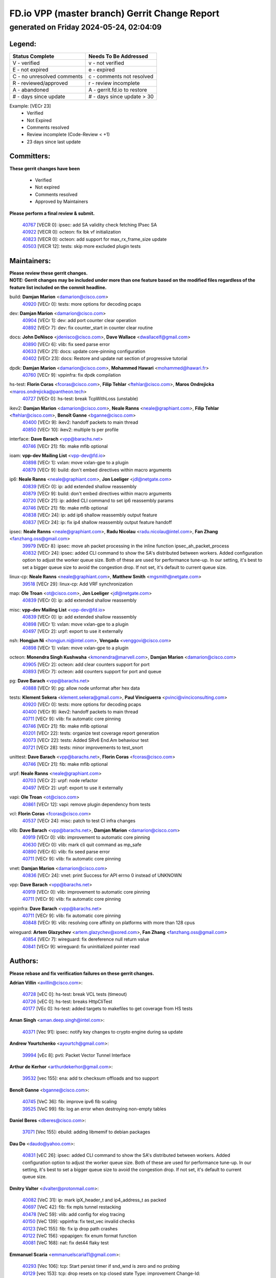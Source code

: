 
==============================================
FD.io VPP (master branch) Gerrit Change Report
==============================================
--------------------------------------------
generated on Friday 2024-05-24, 02:04:09
--------------------------------------------


Legend:
-------
========================== ===========================
Status Complete            Needs To Be Addressed
========================== ===========================
V - verified               v - not verified
E - not expired            e - expired
C - no unresolved comments c - comments not resolved
R - reviewed/approved      r - review incomplete
A - abandoned              A - gerrit.fd.io to restore
# - days since update      # - days since update > 30
========================== ===========================

Example: [VECr 23]
    - Verified
    - Not Expired
    - Comments resolved
    - Review incomplete (Code-Review < +1)
    - 23 days since last update


Committers:
-----------
| **These gerrit changes have been**

    - Verified
    - Not expired
    - Comments resolved
    - Approved by Maintainers

| **Please perform a final review & submit.**

  | `40767 <https:////gerrit.fd.io/r/c/vpp/+/40767>`_ [VECR 0]: ipsec: add SA validity check fetching IPsec SA
  | `40922 <https:////gerrit.fd.io/r/c/vpp/+/40922>`_ [VECR 0]: octeon: fix lbk vf initialization
  | `40823 <https:////gerrit.fd.io/r/c/vpp/+/40823>`_ [VECR 0]: octeon: add support for max_rx_frame_size update
  | `40503 <https:////gerrit.fd.io/r/c/vpp/+/40503>`_ [VECR 12]: tests: skip more excluded plugin tests

Maintainers:
------------
| **Please review these gerrit changes.**

| **NOTE: Gerrit changes may be included under more than one feature based on the modified files regardless of the feature list included on the commit headline.**

build: **Damjan Marion** <damarion@cisco.com>
  | `40920 <https:////gerrit.fd.io/r/c/vpp/+/40920>`_ [VECr 0]: tests: more options for decoding pcaps

dev: **Damjan Marion** <damarion@cisco.com>
  | `40904 <https:////gerrit.fd.io/r/c/vpp/+/40904>`_ [VECr 1]: dev: add port counter clear operation
  | `40892 <https:////gerrit.fd.io/r/c/vpp/+/40892>`_ [VECr 7]: dev: fix counter_start in counter clear routine

docs: **John DeNisco** <jdenisco@cisco.com>, **Dave Wallace** <dwallacelf@gmail.com>
  | `40890 <https:////gerrit.fd.io/r/c/vpp/+/40890>`_ [VECr 6]: vlib: fix seed parse error
  | `40633 <https:////gerrit.fd.io/r/c/vpp/+/40633>`_ [VECr 21]: docs: update core-pinning configuration
  | `40402 <https:////gerrit.fd.io/r/c/vpp/+/40402>`_ [VECr 23]: docs: Restore and update nat section of progressive tutorial

dpdk: **Damjan Marion** <damarion@cisco.com>, **Mohammed Hawari** <mohammed@hawari.fr>
  | `40760 <https:////gerrit.fd.io/r/c/vpp/+/40760>`_ [VECr 9]: vppinfra: fix dpdk compilation

hs-test: **Florin Coras** <fcoras@cisco.com>, **Filip Tehlar** <ftehlar@cisco.com>, **Maros Ondrejicka** <maros.ondrejicka@pantheon.tech>
  | `40727 <https:////gerrit.fd.io/r/c/vpp/+/40727>`_ [VECr 0]: hs-test: break TcpWithLoss (unstable)

ikev2: **Damjan Marion** <damarion@cisco.com>, **Neale Ranns** <neale@graphiant.com>, **Filip Tehlar** <ftehlar@cisco.com>, **Benoît Ganne** <bganne@cisco.com>
  | `40400 <https:////gerrit.fd.io/r/c/vpp/+/40400>`_ [VECr 9]: ikev2: handoff packets to main thread
  | `40850 <https:////gerrit.fd.io/r/c/vpp/+/40850>`_ [VECr 10]: ikev2: multiple ts per profile

interface: **Dave Barach** <vpp@barachs.net>
  | `40746 <https:////gerrit.fd.io/r/c/vpp/+/40746>`_ [VECr 21]: fib: make mfib optional

ioam: **vpp-dev Mailing List** <vpp-dev@fd.io>
  | `40898 <https:////gerrit.fd.io/r/c/vpp/+/40898>`_ [VECr 1]: vxlan: move vxlan-gpe to a plugin
  | `40879 <https:////gerrit.fd.io/r/c/vpp/+/40879>`_ [VECr 9]: build: don't embed directives within macro arguments

ip6: **Neale Ranns** <neale@graphiant.com>, **Jon Loeliger** <jdl@netgate.com>
  | `40839 <https:////gerrit.fd.io/r/c/vpp/+/40839>`_ [VECr 0]: ip: add extended shallow reassembly
  | `40879 <https:////gerrit.fd.io/r/c/vpp/+/40879>`_ [VECr 9]: build: don't embed directives within macro arguments
  | `40720 <https:////gerrit.fd.io/r/c/vpp/+/40720>`_ [VECr 21]: ip: added CLI command to set ip6 reassembly params
  | `40746 <https:////gerrit.fd.io/r/c/vpp/+/40746>`_ [VECr 21]: fib: make mfib optional
  | `40838 <https:////gerrit.fd.io/r/c/vpp/+/40838>`_ [VECr 24]: ip: add ip6 shallow reassembly output feature
  | `40837 <https:////gerrit.fd.io/r/c/vpp/+/40837>`_ [VECr 24]: ip: fix ip4 shallow reassembly output feature handoff

ipsec: **Neale Ranns** <neale@graphiant.com>, **Radu Nicolau** <radu.nicolau@intel.com>, **Fan Zhang** <fanzhang.oss@gmail.com>
  | `39979 <https:////gerrit.fd.io/r/c/vpp/+/39979>`_ [VECr 8]: ipsec: move ah packet processing in the inline function ipsec_ah_packet_process
  | `40832 <https:////gerrit.fd.io/r/c/vpp/+/40832>`_ [VECr 24]: ipsec: added CLI command to show the SA's distributed between workers. Added configuration option to adjust the worker queue size. Both of these are used for performance tune-up. In our setting, it's best to set a bigger queue size to avoid the congestion drop. If not set, it's default to current queue size.

linux-cp: **Neale Ranns** <neale@graphiant.com>, **Matthew Smith** <mgsmith@netgate.com>
  | `39518 <https:////gerrit.fd.io/r/c/vpp/+/39518>`_ [VECr 29]: linux-cp: Add VRF synchronization

map: **Ole Troan** <ot@cisco.com>, **Jon Loeliger** <jdl@netgate.com>
  | `40839 <https:////gerrit.fd.io/r/c/vpp/+/40839>`_ [VECr 0]: ip: add extended shallow reassembly

misc: **vpp-dev Mailing List** <vpp-dev@fd.io>
  | `40839 <https:////gerrit.fd.io/r/c/vpp/+/40839>`_ [VECr 0]: ip: add extended shallow reassembly
  | `40898 <https:////gerrit.fd.io/r/c/vpp/+/40898>`_ [VECr 1]: vxlan: move vxlan-gpe to a plugin
  | `40497 <https:////gerrit.fd.io/r/c/vpp/+/40497>`_ [VECr 2]: urpf: export to use it externally

nsh: **Hongjun Ni** <hongjun.ni@intel.com>, **Vengada** <venggovi@cisco.com>
  | `40898 <https:////gerrit.fd.io/r/c/vpp/+/40898>`_ [VECr 1]: vxlan: move vxlan-gpe to a plugin

octeon: **Monendra Singh Kushwaha** <kmonendra@marvell.com>, **Damjan Marion** <damarion@cisco.com>
  | `40905 <https:////gerrit.fd.io/r/c/vpp/+/40905>`_ [VECr 2]: octeon: add clear counters support for port
  | `40893 <https:////gerrit.fd.io/r/c/vpp/+/40893>`_ [VECr 7]: octeon: add counters support for port and queue

pg: **Dave Barach** <vpp@barachs.net>
  | `40888 <https:////gerrit.fd.io/r/c/vpp/+/40888>`_ [VECr 9]: pg: allow node unformat after hex data

tests: **Klement Sekera** <klement.sekera@gmail.com>, **Paul Vinciguerra** <pvinci@vinciconsulting.com>
  | `40920 <https:////gerrit.fd.io/r/c/vpp/+/40920>`_ [VECr 0]: tests: more options for decoding pcaps
  | `40400 <https:////gerrit.fd.io/r/c/vpp/+/40400>`_ [VECr 9]: ikev2: handoff packets to main thread
  | `40711 <https:////gerrit.fd.io/r/c/vpp/+/40711>`_ [VECr 9]: vlib: fix automatic core pinning
  | `40746 <https:////gerrit.fd.io/r/c/vpp/+/40746>`_ [VECr 21]: fib: make mfib optional
  | `40201 <https:////gerrit.fd.io/r/c/vpp/+/40201>`_ [VECr 22]: tests: organize test coverage report generation
  | `40073 <https:////gerrit.fd.io/r/c/vpp/+/40073>`_ [VECr 22]: tests: Added SRv6 End.Am behaviour test
  | `40721 <https:////gerrit.fd.io/r/c/vpp/+/40721>`_ [VECr 28]: tests: minor improvements to test_snort

unittest: **Dave Barach** <vpp@barachs.net>, **Florin Coras** <fcoras@cisco.com>
  | `40746 <https:////gerrit.fd.io/r/c/vpp/+/40746>`_ [VECr 21]: fib: make mfib optional

urpf: **Neale Ranns** <neale@graphiant.com>
  | `40703 <https:////gerrit.fd.io/r/c/vpp/+/40703>`_ [VECr 2]: urpf: node refactor
  | `40497 <https:////gerrit.fd.io/r/c/vpp/+/40497>`_ [VECr 2]: urpf: export to use it externally

vapi: **Ole Troan** <ot@cisco.com>
  | `40861 <https:////gerrit.fd.io/r/c/vpp/+/40861>`_ [VECr 12]: vapi: remove plugin dependency from tests

vcl: **Florin Coras** <fcoras@cisco.com>
  | `40537 <https:////gerrit.fd.io/r/c/vpp/+/40537>`_ [VECr 24]: misc: patch to test CI infra changes

vlib: **Dave Barach** <vpp@barachs.net>, **Damjan Marion** <damarion@cisco.com>
  | `40919 <https:////gerrit.fd.io/r/c/vpp/+/40919>`_ [VECr 0]: vlib: improvement to automatic core pinning
  | `40630 <https:////gerrit.fd.io/r/c/vpp/+/40630>`_ [VECr 0]: vlib: mark cli quit command as mp_safe
  | `40890 <https:////gerrit.fd.io/r/c/vpp/+/40890>`_ [VECr 6]: vlib: fix seed parse error
  | `40711 <https:////gerrit.fd.io/r/c/vpp/+/40711>`_ [VECr 9]: vlib: fix automatic core pinning

vnet: **Damjan Marion** <damarion@cisco.com>
  | `40836 <https:////gerrit.fd.io/r/c/vpp/+/40836>`_ [VECr 24]: vnet: print Success for API errno 0 instead of UNKNOWN

vpp: **Dave Barach** <vpp@barachs.net>
  | `40919 <https:////gerrit.fd.io/r/c/vpp/+/40919>`_ [VECr 0]: vlib: improvement to automatic core pinning
  | `40711 <https:////gerrit.fd.io/r/c/vpp/+/40711>`_ [VECr 9]: vlib: fix automatic core pinning

vppinfra: **Dave Barach** <vpp@barachs.net>
  | `40711 <https:////gerrit.fd.io/r/c/vpp/+/40711>`_ [VECr 9]: vlib: fix automatic core pinning
  | `40848 <https:////gerrit.fd.io/r/c/vpp/+/40848>`_ [VECr 9]: vlib: resolving core affinity on platforms with more than 128 cpus

wireguard: **Artem Glazychev** <artem.glazychev@xored.com>, **Fan Zhang** <fanzhang.oss@gmail.com>
  | `40854 <https:////gerrit.fd.io/r/c/vpp/+/40854>`_ [VECr 7]: wireguard: fix dereference null return value
  | `40841 <https:////gerrit.fd.io/r/c/vpp/+/40841>`_ [VECr 9]: wireguard: fix uninitialized pointer read

Authors:
--------
**Please rebase and fix verification failures on these gerrit changes.**

**Adrian Villin** <avillin@cisco.com>:

  | `40728 <https:////gerrit.fd.io/r/c/vpp/+/40728>`_ [vEC 0]: hs-test: break VCL tests (timeout)
  | `40726 <https:////gerrit.fd.io/r/c/vpp/+/40726>`_ [vEC 0]: hs-test: breaks HttpCliTest
  | `40177 <https:////gerrit.fd.io/r/c/vpp/+/40177>`_ [VEc 0]: hs-test: added targets to makefiles to get coverage from HS tests

**Aman Singh** <aman.deep.singh@intel.com>:

  | `40371 <https:////gerrit.fd.io/r/c/vpp/+/40371>`_ [Vec 91]: ipsec: notify key changes to crypto engine during sa update

**Andrew Yourtchenko** <ayourtch@gmail.com>:

  | `39994 <https:////gerrit.fd.io/r/c/vpp/+/39994>`_ [vEc 8]: pvti: Packet Vector Tunnel Interface

**Arthur de Kerhor** <arthurdekerhor@gmail.com>:

  | `39532 <https:////gerrit.fd.io/r/c/vpp/+/39532>`_ [vec 155]: ena: add tx checksum offloads and tso support

**Benoît Ganne** <bganne@cisco.com>:

  | `40745 <https:////gerrit.fd.io/r/c/vpp/+/40745>`_ [VeC 36]: fib: improve ipv6 fib scaling
  | `39525 <https:////gerrit.fd.io/r/c/vpp/+/39525>`_ [VeC 99]: fib: log an error when destroying non-empty tables

**Daniel Beres** <dberes@cisco.com>:

  | `37071 <https:////gerrit.fd.io/r/c/vpp/+/37071>`_ [Vec 155]: ebuild: adding libmemif to debian packages

**Dau Do** <daudo@yahoo.com>:

  | `40831 <https:////gerrit.fd.io/r/c/vpp/+/40831>`_ [vEC 26]: ipsec: added CLI command to show the SA's distributed between workers. Added configuration option to adjust the worker queue size. Both of these are used for performance tune-up. In our setting, it's best to set a bigger queue size to avoid the congestion drop. If not set, it's default to current queue size.

**Dmitry Valter** <dvalter@protonmail.com>:

  | `40082 <https:////gerrit.fd.io/r/c/vpp/+/40082>`_ [VeC 31]: ip: mark ipX_header_t and ip4_address_t as packed
  | `40697 <https:////gerrit.fd.io/r/c/vpp/+/40697>`_ [VeC 42]: fib: fix mpls tunnel restacking
  | `40478 <https:////gerrit.fd.io/r/c/vpp/+/40478>`_ [VeC 59]: vlib: add config for elog tracing
  | `40150 <https:////gerrit.fd.io/r/c/vpp/+/40150>`_ [VeC 139]: vppinfra: fix test_vec invalid checks
  | `40123 <https:////gerrit.fd.io/r/c/vpp/+/40123>`_ [VeC 155]: fib: fix ip drop path crashes
  | `40122 <https:////gerrit.fd.io/r/c/vpp/+/40122>`_ [VeC 156]: vppapigen: fix enum format function
  | `40081 <https:////gerrit.fd.io/r/c/vpp/+/40081>`_ [VeC 168]: nat: fix det44 flaky test

**Emmanuel Scaria** <emmanuelscaria11@gmail.com>:

  | `40293 <https:////gerrit.fd.io/r/c/vpp/+/40293>`_ [Vec 106]: tcp: Start persist timer if snd_wnd is zero and no probing
  | `40129 <https:////gerrit.fd.io/r/c/vpp/+/40129>`_ [vec 153]: tcp: drop resets on tcp closed state Type: improvement Change-Id: If0318aa13a98ac4bdceca1b7f3b5d646b4b8d550 Signed-off-by: emmanuel <emmanuelscaria11@gmail.com>

**Florin Coras** <florin.coras@gmail.com>:

  | `40925 <https:////gerrit.fd.io/r/c/vpp/+/40925>`_ [vEC 0]: udp: fix csum computation when offload disabled
  | `40287 <https:////gerrit.fd.io/r/c/vpp/+/40287>`_ [VeC 88]: session: make local port allocator fib aware

**Gabriel Oginski** <gabrielx.oginski@intel.com>:

  | `39549 <https:////gerrit.fd.io/r/c/vpp/+/39549>`_ [VeC 157]: interface dpdk avf: introducing setting RSS hash key feature
  | `39590 <https:////gerrit.fd.io/r/c/vpp/+/39590>`_ [VeC 175]: interface: move set rss queues function

**Hadi Dernaika** <hadidernaika31@gmail.com>:

  | `39995 <https:////gerrit.fd.io/r/c/vpp/+/39995>`_ [Vec 71]: virtio: fix crash on show tun cli

**Hadi Rayan Al-Sandid** <halsandi@cisco.com>:

  | `40088 <https:////gerrit.fd.io/r/c/vpp/+/40088>`_ [Vec 38]: misc: move snap, llc, osi to plugin

**Ivan Shvedunov** <ivan4th@gmail.com>:

  | `39615 <https:////gerrit.fd.io/r/c/vpp/+/39615>`_ [Vec 63]: ip: fix crash in ip4_neighbor_advertise

**Klement Sekera** <klement.sekera@gmail.com>:

  | `40622 <https:////gerrit.fd.io/r/c/vpp/+/40622>`_ [VeC 55]: papi: more detailed packing error message
  | `40547 <https:////gerrit.fd.io/r/c/vpp/+/40547>`_ [VeC 65]: vapi: don't store dict in length field

**Konstantin Kogdenko** <k.kogdenko@gmail.com>:

  | `40280 <https:////gerrit.fd.io/r/c/vpp/+/40280>`_ [veC 82]: nat: add in2out-ip-fib-index config option

**Lajos Katona** <katonalala@gmail.com>:

  | `40460 <https:////gerrit.fd.io/r/c/vpp/+/40460>`_ [VEc 17]: api: Refresh VPP API language with path background
  | `40471 <https:////gerrit.fd.io/r/c/vpp/+/40471>`_ [VEc 17]: docs: Add doc for API Trace Tools

**Manual Praying** <bobobo1618@gmail.com>:

  | `40573 <https:////gerrit.fd.io/r/c/vpp/+/40573>`_ [vEC 21]: nat: Implement SNAT on hairpin NAT for TCP, UDP and ICMP.
  | `40750 <https:////gerrit.fd.io/r/c/vpp/+/40750>`_ [Vec 31]: dhcp: Update RA for prefixes inside DHCP-PD prefixes.

**Maxime Peim** <mpeim@cisco.com>:

  | `40918 <https:////gerrit.fd.io/r/c/vpp/+/40918>`_ [vEC 1]: classify: add name to classify heap
  | `40452 <https:////gerrit.fd.io/r/c/vpp/+/40452>`_ [VeC 41]: ip6: fix icmp error on check fail
  | `40660 <https:////gerrit.fd.io/r/c/vpp/+/40660>`_ [VeC 42]: cnat: add snat address dump
  | `40368 <https:////gerrit.fd.io/r/c/vpp/+/40368>`_ [VeC 83]: fib: fix covered_inherit_add

**Mohsin Kazmi** <sykazmi@cisco.com>:

  | `40719 <https:////gerrit.fd.io/r/c/vpp/+/40719>`_ [Vec 31]: ip: add support for drop route through vpp CLI
  | `40718 <https:////gerrit.fd.io/r/c/vpp/+/40718>`_ [VeC 34]: fib: set the value of the sw_if_index for DROP route
  | `39146 <https:////gerrit.fd.io/r/c/vpp/+/39146>`_ [Vec 178]: geneve: add support for layer 3

**Monendra Singh Kushwaha** <kmonendra@marvell.com>:

  | `40914 <https:////gerrit.fd.io/r/c/vpp/+/40914>`_ [vEC 1]: octeon: update trace for flow redirection
  | `40508 <https:////gerrit.fd.io/r/c/vpp/+/40508>`_ [VEc 8]: octeon: add support for Marvell Octeon9 SoC

**Nathan Skrzypczak** <nathan.skrzypczak@gmail.com>:

  | `32819 <https:////gerrit.fd.io/r/c/vpp/+/32819>`_ [VeC 66]: vlib: allow overlapping cli subcommands

**Neale Ranns** <neale@graphiant.com>:

  | `40288 <https:////gerrit.fd.io/r/c/vpp/+/40288>`_ [veC 51]: fib: Fix the make-before break load-balance construction
  | `40360 <https:////gerrit.fd.io/r/c/vpp/+/40360>`_ [veC 92]: vlib: Drain the frame queues before pausing at barrier.     - thread hand-off puts buffer in a frame queue between workers x and y. if worker y is waiting for the barrier lock, then these buffers are not processed until the lock is released. At that point state referred to by the buffers (e.g. an IPSec SA or an RX interface) could have been removed. so drain the frame queues for all workers before claiming to have reached the barrier.     - getting to the barrier is changed to a staged approach, with actions taken at each stage.
  | `40361 <https:////gerrit.fd.io/r/c/vpp/+/40361>`_ [veC 95]: vlib: remove the now unrequired frame queue check count.    - there is now an accurate measure of whether frame queues are populated.

**Nick Zavaritsky** <nick.zavaritsky@emnify.com>:

  | `39477 <https:////gerrit.fd.io/r/c/vpp/+/39477>`_ [VeC 156]: geneve: support custom options in decap

**Nikita Skrynnik** <nikita.skrynnik@xored.com>:

  | `40325 <https:////gerrit.fd.io/r/c/vpp/+/40325>`_ [Vec 63]: ping: Allow to specify a source interface in ping binary API
  | `40246 <https:////gerrit.fd.io/r/c/vpp/+/40246>`_ [VeC 71]: ping: Check only PING_RESPONSE_IP4 and PING_RESPONSE_IP6 events

**Nithinsen Kaithakadan** <nkaithakadan@marvell.com>:

  | `40548 <https:////gerrit.fd.io/r/c/vpp/+/40548>`_ [VeC 52]: octeon: add crypto framework

**Oussama Drici** <o.drici@esi-sba.dz>:

  | `40488 <https:////gerrit.fd.io/r/c/vpp/+/40488>`_ [VeC 51]: bfd: move bfd to plugin, fix checkstyle, fix bfd test, bfd docs,

**Pierre Pfister** <ppfister@cisco.com>:

  | `40758 <https:////gerrit.fd.io/r/c/vpp/+/40758>`_ [vEc 16]: build: add config option for LD_PRELOAD

**Stanislav Zaikin** <zstaseg@gmail.com>:

  | `40379 <https:////gerrit.fd.io/r/c/vpp/+/40379>`_ [VeC 90]: linux-cp: populate mapping vif-sw_if_index only for default-ns
  | `40292 <https:////gerrit.fd.io/r/c/vpp/+/40292>`_ [VeC 108]: tap: add virtio polling option

**Todd Hsiao** <tohsiao@cisco.com>:

  | `40462 <https:////gerrit.fd.io/r/c/vpp/+/40462>`_ [vEC 21]: ip: Full reassembly and fragmentation enhancement

**Vladimir Ratnikov** <vratnikov@netgate.com>:

  | `40626 <https:////gerrit.fd.io/r/c/vpp/+/40626>`_ [VEc 10]: ip6-nd: simplify API to directly set options

**Vladimir Zhigulin** <vladimir.jigulin@travelping.com>:

  | `40145 <https:////gerrit.fd.io/r/c/vpp/+/40145>`_ [VeC 34]: vppinfra: collect heap stats in constant time

**Vladislav Grishenko** <themiron@mail.ru>:

  | `40415 <https:////gerrit.fd.io/r/c/vpp/+/40415>`_ [VEc 0]: ip: mark IP_ADDRESS_DUMP as mp-safe
  | `39580 <https:////gerrit.fd.io/r/c/vpp/+/39580>`_ [VeC 37]: fib: fix udp encap mp-safe ops and id validation
  | `40627 <https:////gerrit.fd.io/r/c/vpp/+/40627>`_ [VeC 42]: fib: fix invalid udp encap id cases
  | `40436 <https:////gerrit.fd.io/r/c/vpp/+/40436>`_ [Vec 44]: ip: mark IP_TABLE_DUMP and IP_ROUTE_DUMP as mp-safe
  | `40440 <https:////gerrit.fd.io/r/c/vpp/+/40440>`_ [VeC 49]: fib: add ip4 fib preallocation support
  | `35726 <https:////gerrit.fd.io/r/c/vpp/+/35726>`_ [VeC 49]: papi: fix socket api max message id calculation
  | `39579 <https:////gerrit.fd.io/r/c/vpp/+/39579>`_ [VeC 53]: fib: ensure mpls dpo index is valid for its next node
  | `40629 <https:////gerrit.fd.io/r/c/vpp/+/40629>`_ [VeC 53]: stats: add interface link speed to statseg
  | `40628 <https:////gerrit.fd.io/r/c/vpp/+/40628>`_ [VeC 53]: stats: add sw interface tags to statseg
  | `38524 <https:////gerrit.fd.io/r/c/vpp/+/38524>`_ [VeC 53]: fib: fix interface resolve from unlinked fib entries
  | `38245 <https:////gerrit.fd.io/r/c/vpp/+/38245>`_ [VeC 53]: mpls: fix crashes on mpls tunnel create/delete
  | `39555 <https:////gerrit.fd.io/r/c/vpp/+/39555>`_ [VeC 82]: nat: fix nat44-ed address removal from fib
  | `40413 <https:////gerrit.fd.io/r/c/vpp/+/40413>`_ [VeC 82]: nat: stick nat44-ed to use configured outside-fib

**Vratko Polak** <vrpolak@cisco.com>:

  | `40013 <https:////gerrit.fd.io/r/c/vpp/+/40013>`_ [veC 176]: nat: speed-up nat44-ed outside address distribution

**Xiaoming Jiang** <jiangxiaoming@outlook.com>:

  | `40666 <https:////gerrit.fd.io/r/c/vpp/+/40666>`_ [VeC 44]: ipsec: cli: 'set interface ipsec spd' support delete
  | `40377 <https:////gerrit.fd.io/r/c/vpp/+/40377>`_ [VeC 90]: vppinfra: fix cpu freq init error if cpu support aperfmperf

**jinhui li** <lijh_7@chinatelecom.cn>:

  | `40717 <https:////gerrit.fd.io/r/c/vpp/+/40717>`_ [VeC 38]: ip: discard old trace flag after copy

**kai zhang** <zhangkaiheb@126.com>:

  | `40241 <https:////gerrit.fd.io/r/c/vpp/+/40241>`_ [veC 62]: dpdk: problem in parsing max-simd-bitwidth setting

**shaohui jin** <jinshaohui789@163.com>:

  | `39776 <https:////gerrit.fd.io/r/c/vpp/+/39776>`_ [VeC 71]: vppinfra: fix memory overrun in mhash_set_mem

**sriram vatala** <svatala@marvell.com>:

  | `40615 <https:////gerrit.fd.io/r/c/vpp/+/40615>`_ [VEc 8]: octeon: add support for vnet generic flow type

**steven luong** <sluong@cisco.com>:

  | `40109 <https:////gerrit.fd.io/r/c/vpp/+/40109>`_ [VeC 105]: virtio: RSS support

Legend:
-------
========================== ===========================
Status Complete            Needs To Be Addressed
========================== ===========================
V - verified               v - not verified
E - not expired            e - expired
C - no unresolved comments c - comments not resolved
R - reviewed/approved      r - review incomplete
A - abandoned              A - gerrit.fd.io to restore
# - days since update      # - days since update > 30
========================== ===========================

Example: [VECr 23]
    - Verified
    - Not Expired
    - Comments resolved
    - Review incomplete (Code-Review < +1)
    - 23 days since last update


Statistics:
-----------
================ ===
Patches assigned
================ ===
authors          78
maintainers      37
committers       4
abandoned        0
================ ===

